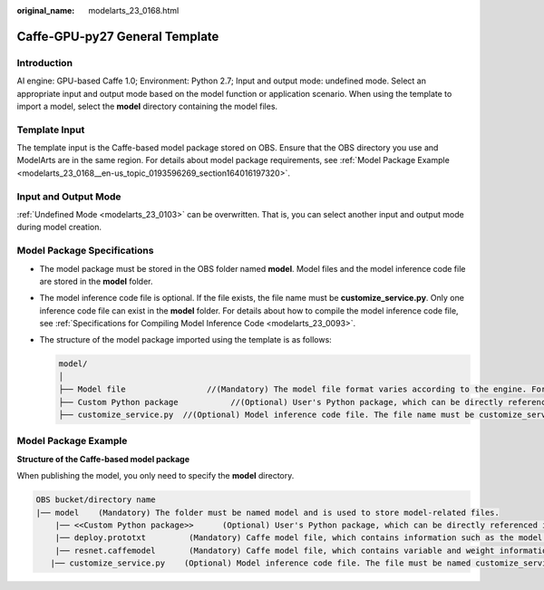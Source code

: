 :original_name: modelarts_23_0168.html

.. _modelarts_23_0168:

Caffe-GPU-py27 General Template
===============================

Introduction
------------

AI engine: GPU-based Caffe 1.0; Environment: Python 2.7; Input and output mode: undefined mode. Select an appropriate input and output mode based on the model function or application scenario. When using the template to import a model, select the **model** directory containing the model files.

Template Input
--------------

The template input is the Caffe-based model package stored on OBS. Ensure that the OBS directory you use and ModelArts are in the same region. For details about model package requirements, see :ref:`Model Package Example <modelarts_23_0168__en-us_topic_0193596269_section164016197320>`.

Input and Output Mode
---------------------

:ref:`Undefined Mode <modelarts_23_0103>` can be overwritten. That is, you can select another input and output mode during model creation.

Model Package Specifications
----------------------------

-  The model package must be stored in the OBS folder named **model**. Model files and the model inference code file are stored in the **model** folder.
-  The model inference code file is optional. If the file exists, the file name must be **customize_service.py**. Only one inference code file can exist in the **model** folder. For details about how to compile the model inference code file, see :ref:`Specifications for Compiling Model Inference Code <modelarts_23_0093>`.

-  The structure of the model package imported using the template is as follows:

   .. code-block::

      model/
      │
      ├── Model file                 //(Mandatory) The model file format varies according to the engine. For details, see the model package example.
      ├── Custom Python package           //(Optional) User's Python package, which can be directly referenced in the model inference code
      ├── customize_service.py  //(Optional) Model inference code file. The file name must be customize_service.py. Otherwise, the code is not considered as inference code.

.. _modelarts_23_0168__en-us_topic_0193596269_section164016197320:

Model Package Example
---------------------

**Structure of the Caffe-based model package**

When publishing the model, you only need to specify the **model** directory.

.. code-block::

   OBS bucket/directory name
   |── model    (Mandatory) The folder must be named model and is used to store model-related files.
       |── <<Custom Python package>>      (Optional) User's Python package, which can be directly referenced in the model inference code
       |── deploy.prototxt         (Mandatory) Caffe model file, which contains information such as the model network structure
       |── resnet.caffemodel       (Mandatory) Caffe model file, which contains variable and weight information
      |── customize_service.py    (Optional) Model inference code file. The file must be named customize_service.py. Only one inference code file exists. The .py file on which customize_service.py depends can be directly put in the model directory.
